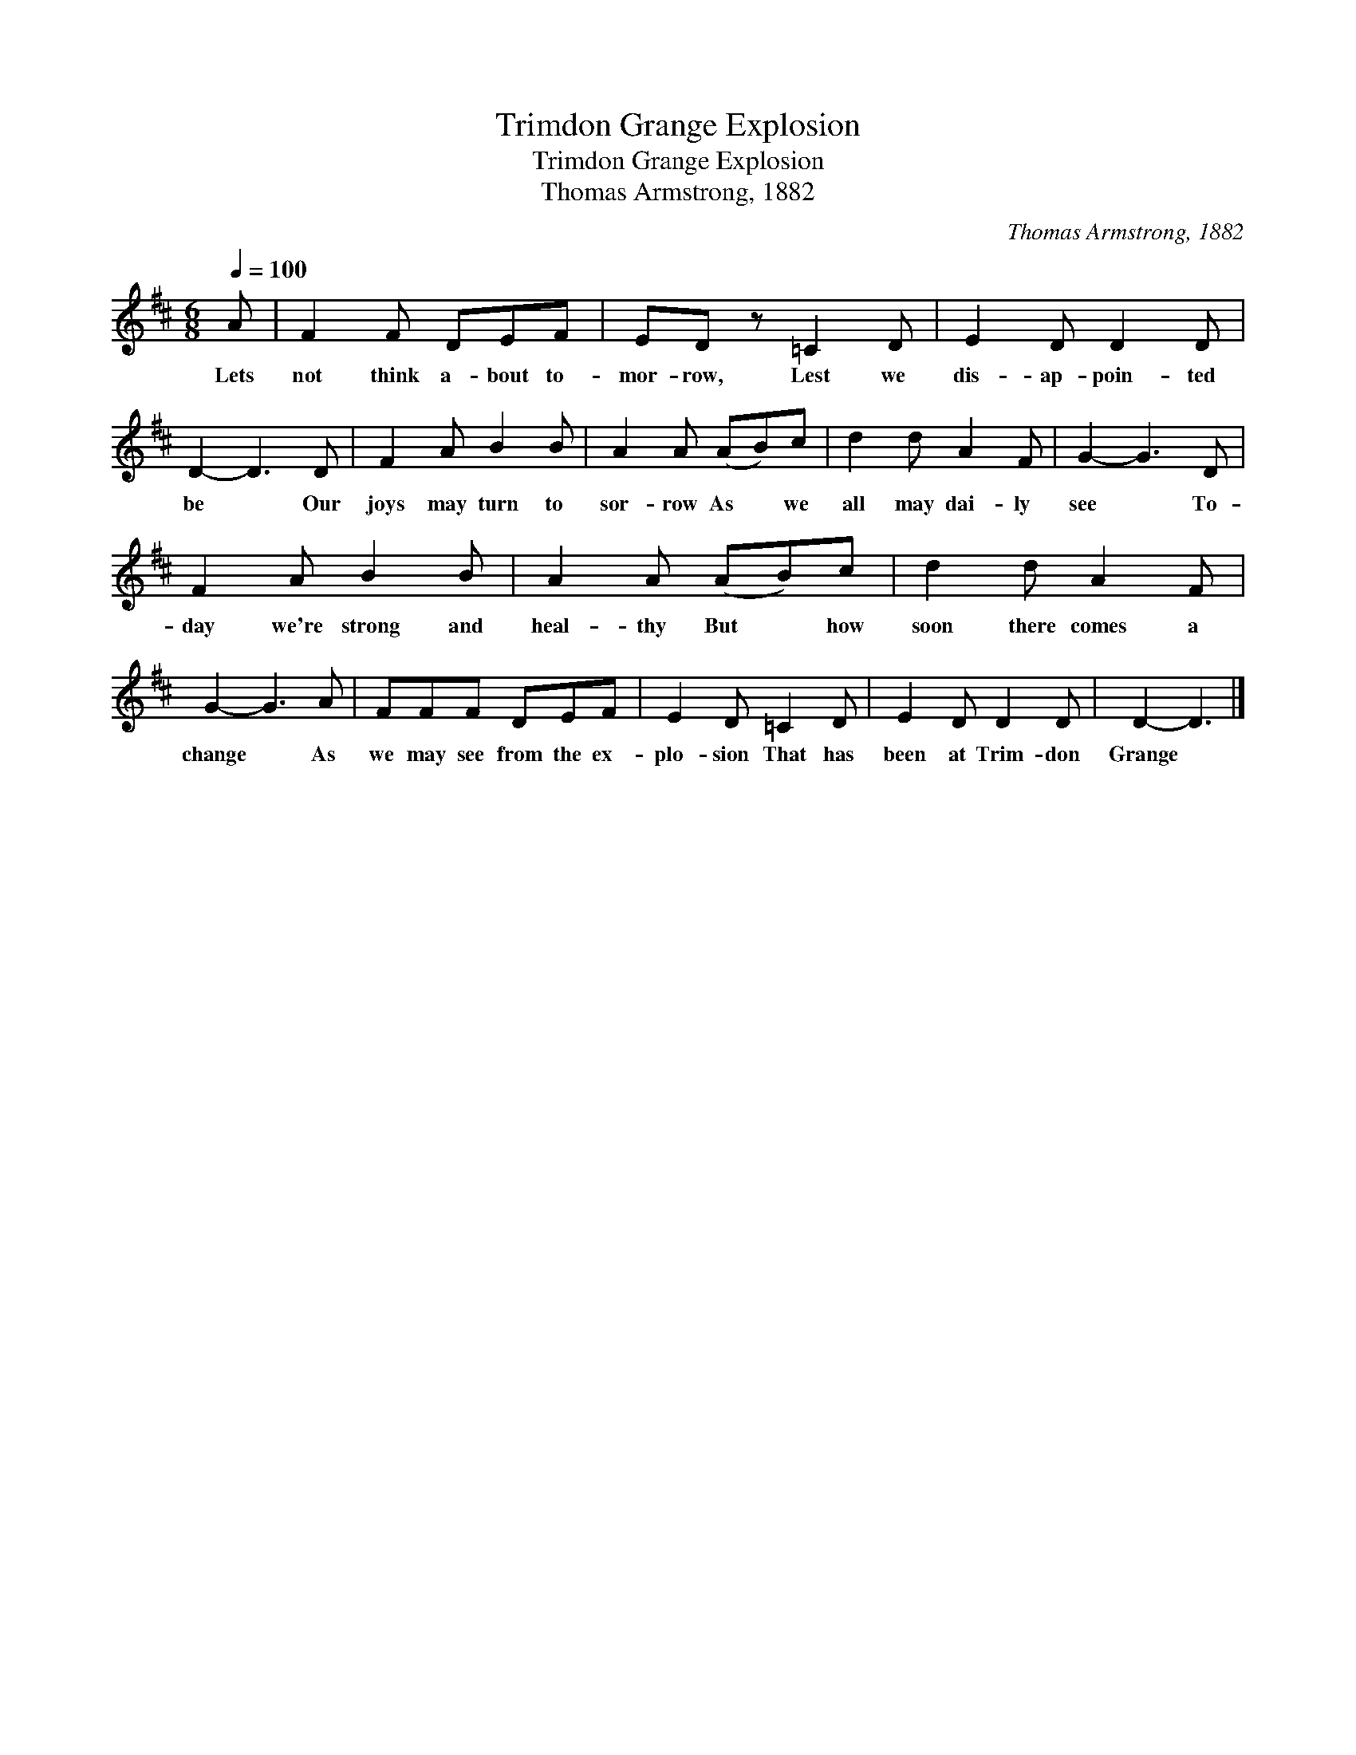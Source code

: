 X:1
T:Trimdon Grange Explosion
T:Trimdon Grange Explosion
T:Thomas Armstrong, 1882
C:Thomas Armstrong, 1882
L:1/8
Q:1/4=100
M:6/8
K:D
V:1 treble 
V:1
 A | F2 F DEF | ED z =C2 D | E2 D D2 D | D2- D3 D | F2 A B2 B | A2 A (AB)c | d2 d A2 F | G2- G3 D | %9
w: Lets|not think a- bout to-|mor- row, Lest we|dis- ap- poin- ted|be * Our|joys may turn to|sor- row As * we|all may dai- ly|see * To-|
 F2 A B2 B | A2 A (AB)c | d2 d A2 F | G2- G3 A | FFF DEF | E2 D =C2 D | E2 D D2 D | D2- D3 |] %17
w: day we're strong and|heal- thy But * how|soon there comes a|change * As|we may see from the ex-|plo- sion That has|been at Trim- don|Grange *|

